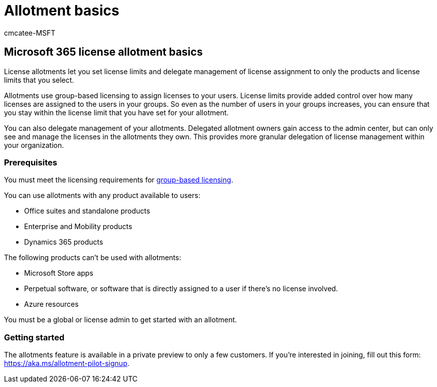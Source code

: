 = Allotment basics
:ROBOTS: NOINDEX, NOFOLLOW
:audience: Admin
:author: cmcatee-MSFT
:description: Learn about the new allotments feature.
:f1.keywords: ["NOCSH"]
:manager: scotv
:ms.author: cmcatee
:ms.collection: ["M365-subscription-management", "Adm_O365"]
:ms.custom: ["commerce_licensing", "empty"]
:ms.date: 05/12/2022
:ms.localizationpriority:
:ms.reviewer: shegu, nicholak
:ms.service: o365-administration
:ms.topic: article
:search.appverid: MET150

== Microsoft 365 license allotment basics

License allotments let you set license limits and delegate management of license assignment to only the products and license limits that you select.

Allotments use group-based licensing to assign licenses to your users.
License limits provide added control over how many licenses are assigned to the users in your groups.
So even as the number of users in your groups increases, you can ensure that you stay within the license limit that you have set for your allotment.

You can also delegate management of your allotments.
Delegated allotment owners gain access to the admin center, but can only see and manage the licenses in the allotments they own.
This provides more granular delegation of license management within your organization.

=== Prerequisites

You must meet the licensing requirements for link:/azure/active-directory/fundamentals/active-directory-licensing-whatis-azure-portal#licensing-requirements[group-based licensing].

You can use allotments with any product available to users:

* Office suites and standalone products
* Enterprise and Mobility products
* Dynamics 365 products

The following products can't be used with allotments:

* Microsoft Store apps
* Perpetual software, or software that is directly assigned to a user if there's no license involved.
* Azure resources

You must be a global or license admin to get started with an allotment.

=== Getting started

The allotments feature is available in a private preview to only a few customers.
If you're interested in joining, fill out this form: https://aka.ms/allotment-pilot-signup.
